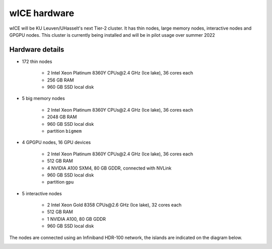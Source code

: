 wICE hardware
===============

wICE will be KU Leuven/UHasselt's next Tier-2 cluster. It has thin nodes, large memory nodes, interactive nodes and GPGPU nodes.
This cluster is currently being installed and will be in pilot usage over summer 2022


Hardware details
----------------

- 172 thin nodes 
   
   - 2 Intel Xeon Platinum 8360Y CPUs\@2.4 GHz (Ice lake), 36 cores each
   - 256 GB RAM 
   - 960 GB SSD local disk

- 5 big memory nodes

   - 2 Intel Xeon Platinum 8360Y CPUs\@2.4 GHz (Ice lake), 36 cores each
   - 2048 GB RAM
   - 960 GB SSD local disk
   - partition ``bigmem``

- 4 GPGPU nodes, 16 GPU devices

   - 2 Intel Xeon Platinum 8360Y CPUs\@2.4 GHz (Ice lake), 36 cores each
   - 512 GB RAM
   - 4 NVIDIA A100 SXM4, 80 GB GDDR, connected with NVLink
   - 960 GB SSD local disk
   - partition ``gpu``

- 5 interactive nodes

   - 2 Intel Xeon Gold 8358 CPUs\@2.6 GHz (Ice lake), 32 cores each
   - 512 GB RAM
   - 1 NVIDIA A100, 80 GB GDDR 
   - 960 GB SSD local disk

The nodes are connected using an Infiniband HDR-100 network, the islands are indicated on the diagram below.

|wICE hardware|

.. |wICE hardware| image:: wice_hardware/wice.png
  :width: 700
  :alt: wICE hardware diagram
